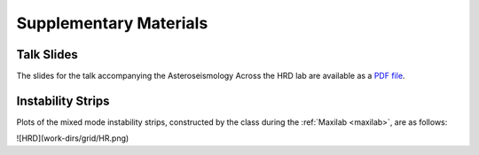 ***********************
Supplementary Materials
***********************

Talk Slides
===========

The slides for the talk accompanying the Asteroseismology Across the HRD lab are
available as a `PDF file <asteroseismology.pdf>`__.

Instability Strips
==================

Plots of the mixed mode instability strips, constructed by
the class during the :ref:`Maxilab <maxilab>`, are as follows:

![HRD](work-dirs/grid/HR.png)
